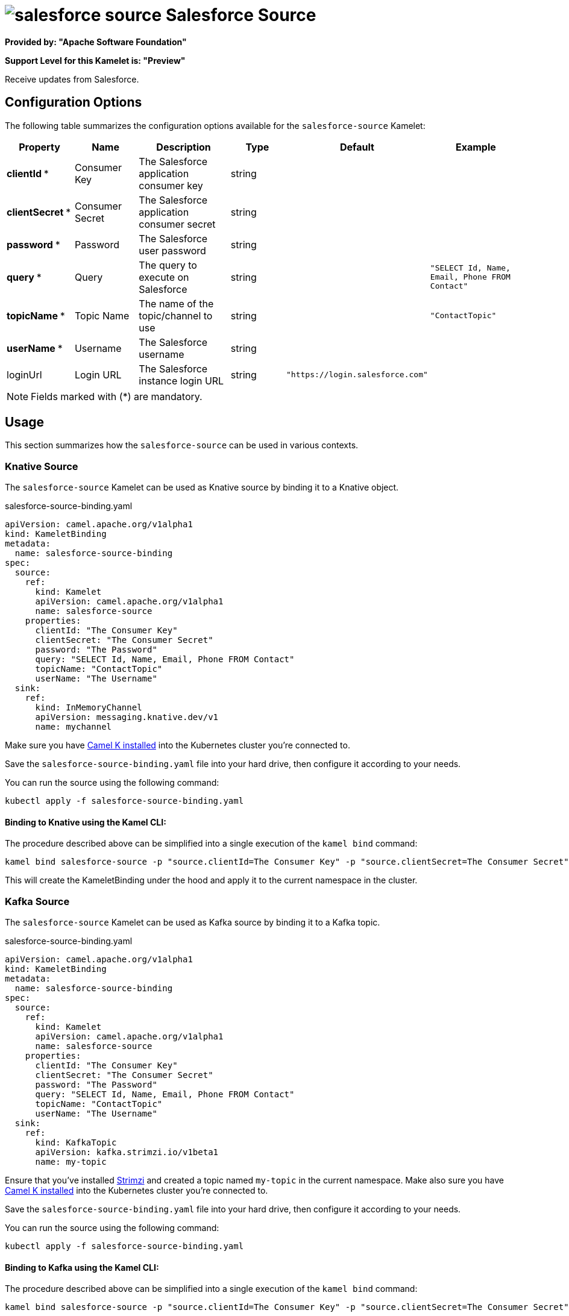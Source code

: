 // THIS FILE IS AUTOMATICALLY GENERATED: DO NOT EDIT
= image:kamelets/salesforce-source.svg[] Salesforce Source

*Provided by: "Apache Software Foundation"*

*Support Level for this Kamelet is: "Preview"*

Receive updates from Salesforce.

== Configuration Options

The following table summarizes the configuration options available for the `salesforce-source` Kamelet:
[width="100%",cols="2,^2,3,^2,^2,^3",options="header"]
|===
| Property| Name| Description| Type| Default| Example
| *clientId {empty}* *| Consumer Key| The Salesforce application consumer key| string| | 
| *clientSecret {empty}* *| Consumer Secret| The Salesforce application consumer secret| string| | 
| *password {empty}* *| Password| The Salesforce user password| string| | 
| *query {empty}* *| Query| The query to execute on Salesforce| string| | `"SELECT Id, Name, Email, Phone FROM Contact"`
| *topicName {empty}* *| Topic Name| The name of the topic/channel to use| string| | `"ContactTopic"`
| *userName {empty}* *| Username| The Salesforce username| string| | 
| loginUrl| Login URL| The Salesforce instance login URL| string| `"https://login.salesforce.com"`| 
|===

NOTE: Fields marked with ({empty}*) are mandatory.

== Usage

This section summarizes how the `salesforce-source` can be used in various contexts.

=== Knative Source

The `salesforce-source` Kamelet can be used as Knative source by binding it to a Knative object.

.salesforce-source-binding.yaml
[source,yaml]
----
apiVersion: camel.apache.org/v1alpha1
kind: KameletBinding
metadata:
  name: salesforce-source-binding
spec:
  source:
    ref:
      kind: Kamelet
      apiVersion: camel.apache.org/v1alpha1
      name: salesforce-source
    properties:
      clientId: "The Consumer Key"
      clientSecret: "The Consumer Secret"
      password: "The Password"
      query: "SELECT Id, Name, Email, Phone FROM Contact"
      topicName: "ContactTopic"
      userName: "The Username"
  sink:
    ref:
      kind: InMemoryChannel
      apiVersion: messaging.knative.dev/v1
      name: mychannel

----

Make sure you have xref:latest@camel-k::installation/installation.adoc[Camel K installed] into the Kubernetes cluster you're connected to.

Save the `salesforce-source-binding.yaml` file into your hard drive, then configure it according to your needs.

You can run the source using the following command:

[source,shell]
----
kubectl apply -f salesforce-source-binding.yaml
----

==== *Binding to Knative using the Kamel CLI:*

The procedure described above can be simplified into a single execution of the `kamel bind` command:

[source,shell]
----
kamel bind salesforce-source -p "source.clientId=The Consumer Key" -p "source.clientSecret=The Consumer Secret" -p "source.password=The Password" -p "source.query=SELECT Id, Name, Email, Phone FROM Contact" -p "source.topicName=ContactTopic" -p "source.userName=The Username" channel/mychannel
----

This will create the KameletBinding under the hood and apply it to the current namespace in the cluster.

=== Kafka Source

The `salesforce-source` Kamelet can be used as Kafka source by binding it to a Kafka topic.

.salesforce-source-binding.yaml
[source,yaml]
----
apiVersion: camel.apache.org/v1alpha1
kind: KameletBinding
metadata:
  name: salesforce-source-binding
spec:
  source:
    ref:
      kind: Kamelet
      apiVersion: camel.apache.org/v1alpha1
      name: salesforce-source
    properties:
      clientId: "The Consumer Key"
      clientSecret: "The Consumer Secret"
      password: "The Password"
      query: "SELECT Id, Name, Email, Phone FROM Contact"
      topicName: "ContactTopic"
      userName: "The Username"
  sink:
    ref:
      kind: KafkaTopic
      apiVersion: kafka.strimzi.io/v1beta1
      name: my-topic

----

Ensure that you've installed https://strimzi.io/[Strimzi] and created a topic named `my-topic` in the current namespace.
Make also sure you have xref:latest@camel-k::installation/installation.adoc[Camel K installed] into the Kubernetes cluster you're connected to.

Save the `salesforce-source-binding.yaml` file into your hard drive, then configure it according to your needs.

You can run the source using the following command:

[source,shell]
----
kubectl apply -f salesforce-source-binding.yaml
----

==== *Binding to Kafka using the Kamel CLI:*

The procedure described above can be simplified into a single execution of the `kamel bind` command:

[source,shell]
----
kamel bind salesforce-source -p "source.clientId=The Consumer Key" -p "source.clientSecret=The Consumer Secret" -p "source.password=The Password" -p "source.query=SELECT Id, Name, Email, Phone FROM Contact" -p "source.topicName=ContactTopic" -p "source.userName=The Username" kafka.strimzi.io/v1beta1:KafkaTopic:my-topic
----

This will create the KameletBinding under the hood and apply it to the current namespace in the cluster.

// THIS FILE IS AUTOMATICALLY GENERATED: DO NOT EDIT
